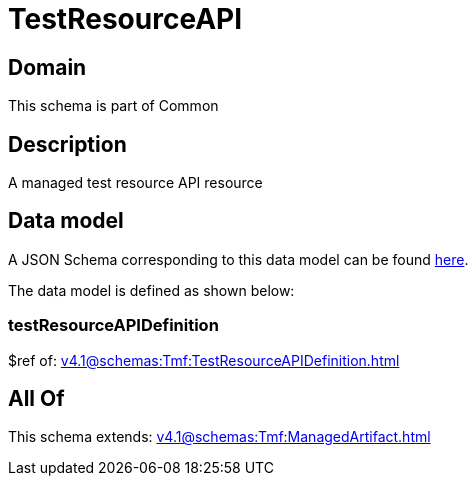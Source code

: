= TestResourceAPI

[#domain]
== Domain

This schema is part of Common

[#description]
== Description

A managed test resource API resource


[#data_model]
== Data model

A JSON Schema corresponding to this data model can be found https://tmforum.org[here].

The data model is defined as shown below:


=== testResourceAPIDefinition
$ref of: xref:v4.1@schemas:Tmf:TestResourceAPIDefinition.adoc[]


[#all_of]
== All Of

This schema extends: xref:v4.1@schemas:Tmf:ManagedArtifact.adoc[]
